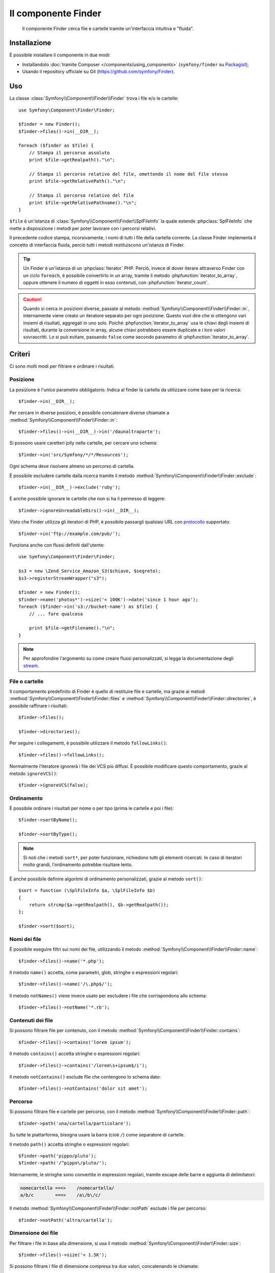.. index::
   single: Finder
   single: Componenti; Finder

Il componente Finder
====================

   Il componente Finder cerca file e cartelle tramite un'interfaccia intuitiva 
   e "fluida".

Installazione
-------------

È possibile installare il componente in due modi:

* Installandolo :doc:`tramite Composer </components/using_components>` (``symfony/finder`` su `Packagist`_);
* Usando il repository ufficiale su Git (https://github.com/symfony/Finder).

Uso
---

La classe :class:`Symfony\\Component\\Finder\\Finder` trova i file e/o le
cartelle::

    use Symfony\Component\Finder\Finder;

    $finder = new Finder();
    $finder->files()->in(__DIR__);

    foreach ($finder as $file) {
        // Stampa il percorso assoluto
        print $file->getRealpath()."\n";

        // Stampa il percorso relativo del file, omettendo il nome del file stesso
        print $file->getRelativePath()."\n";

        // Stampa il percorso relativo del file
        print $file->getRelativePathname()."\n";
    }

``$file`` è un'istanza di :class:`Symfony\\Component\\Finder\\SplFileInfo`
la quale estende :phpclass:`SplFileInfo` che mette a disposizione i metodi per 
poter lavorare con i percorsi relativi.

Il precedente codice stampa, ricorsivamente, i nomi di tutti i file della
cartella corrente. La classe Finder implementa il concetto di interfaccia fluida, perciò tutti
i metodi restituiscono un'istanza di Finder.

.. tip::

    Un Finder è un'istanza di un :phpclass:`Iterator` PHP. Perciò, invece di dover iterare attraverso
    Finder con un ciclo ``foreach``, è possibile convertirlo in un array, tramite il metodo
    :phpfunction:`iterator_to_array`, oppure ottenere il numero di oggetti in esso contenuti, con
    :phpfunction:`iterator_count`.

.. caution::

    Quando si cerca in posizioni diverse, passate al metodo
    :method:`Symfony\\Component\\Finder\\Finder::in`, internamente viene creato un
    iteratore separato per ogni posizione. Questo vuol dire che si ottengono vari insiemi di
    risultati, aggregati in uno solo.
    Poiché :phpfunction:`iterator_to_array` usa le chiavi degli insiemi di risultati,
    durante la conversione in array, alcune chiavi potrebbero essere duplicate e i loro
    valori sovrascritti. Lo si può evitare, passando ``false`` come secondo parametro
    di :phpfunction:`iterator_to_array`.

Criteri
-------

Ci sono molti modi per filtrare e ordinare i risultati.

Posizione
~~~~~~~~~

La posizione è l'unico parametro obbligatorio. Indica al finder la cartella da
utilizzare come base per la ricerca::

    $finder->in(__DIR__);

Per cercare in diverse posizioni, è possibile concatenare diverse chiamate a
:method:`Symfony\\Component\\Finder\\Finder::in`::

    $finder->files()->in(__DIR__)->in('/daunaltraparte');

.. versionadded:: 2.2
   Il supporto per i caratteri jolly è stato aggiunto nella  versione 2.2.

Si possono usare caretteri jolly nelle cartelle, per cercare uno schema::

    $finder->in('src/Symfony/*/*/Resources');

Ogni schema deve risolvere almeno un percorso di cartella.

È possibile escludere cartelle dalla ricerca tramite il metodo
:method:`Symfony\\Component\\Finder\\Finder::exclude`::

    $finder->in(__DIR__)->exclude('ruby');

.. versionadded:: 2.3
   Il metodo :method:`Symfony\\Component\\Finder\\Finder::ignoreUnreadableDirs`
   è stato aggiunto in Symfony 2.3.

È anche possibile ignorare le cartelle che non si ha il permesso di leggere::

    $finder->ignoreUnreadableDirs()->in(__DIR__);

Visto che Finder utilizza gli iteratori di PHP, è possibile passargli qualsiasi
URL con `protocollo`_ supportato::

    $finder->in('ftp://example.com/pub/');

Funziona anche con flussi definiti dall'utente::

    use Symfony\Component\Finder\Finder;

    $s3 = new \Zend_Service_Amazon_S3($chiave, $segreto);
    $s3->registerStreamWrapper("s3");

    $finder = new Finder();
    $finder->name('photos*')->size('< 100K')->date('since 1 hour ago');
    foreach ($finder->in('s3://bucket-name') as $file) {
        // ... fare qualcosa

        print $file->getFilename()."\n";
    }

.. note::

    Per approfondire l'argomento su come creare flussi personalizzati, si legga la documentazione degli `stream`_.

File o cartelle
~~~~~~~~~~~~~~~

Il comportamento predefinito di Finder è quello di restituire file e cartelle, ma
grazie ai metodi :method:`Symfony\\Component\\Finder\\Finder::files` e
:method:`Symfony\\Component\\Finder\\Finder::directories`, è possibile raffinare i risultati::

    $finder->files();

    $finder->directories();

Per seguire i collegamenti, è possibile utilizzare il metodo ``followLinks()``::

    $finder->files()->followLinks();

Normalmente l'iteratore ignorerà i file dei VCS più diffusi. È possibile modificare questo
comportamento, grazie al metodo ``ignoreVCS()``::

    $finder->ignoreVCS(false);

Ordinamento
~~~~~~~~~~~

È possibile ordinare i risultati per nome o per tipo (prima le cartelle e poi i file)::

    $finder->sortByName();

    $finder->sortByType();

.. note::

    Si noti che i metodi ``sort*``, per poter funzionare, richiedono tutti gli elementi
    ricercati. In caso di iteratori molto grandi, l'ordinamento potrebbe risultare lento.

È anche possibile definire algoritmi di ordinamento personalizzati, grazie al metodo ``sort()``::

    $sort = function (\SplFileInfo $a, \SplFileInfo $b)
    {
        return strcmp($a->getRealpath(), $b->getRealpath());
    };

    $finder->sort($sort);

Nomi dei file
~~~~~~~~~~~~~

È possibile eseguire filtri sui nomi dei file, utilizzando il metodo
:method:`Symfony\\Component\\Finder\\Finder::name`::

    $finder->files()->name('*.php');

Il metodo ``name()`` accetta, come parametri, glob, stringhe o espressioni regolari::

    $finder->files()->name('/\.php$/');

Il metodo ``notNames()`` viene invece usato per escludere i file che corrispondono allo schema::

    $finder->files()->notName('*.rb');

Contenuti dei file
~~~~~~~~~~~~~~~~~~

Si possono filtrare file per contenuto, con il metodo
:method:`Symfony\\Component\\Finder\\Finder::contains`::

    $finder->files()->contains('lorem ipsum');

Il metodo ``contains()`` accetta stringhe o espressioni regolari::

    $finder->files()->contains('/lorem\s+ipsum$/i');

Il metodo ``notContains()`` esclude file che contengono lo schema dato::

    $finder->files()->notContains('dolor sit amet');

Percorso
~~~~~~~~

.. versionadded:: 2.2
   I metodi ``path()`` e ``notPath()`` sono stati aggiunti nella versione 2.2.

Si possono filtrare file e cartelle per percorso, con il
metodo :method:`Symfony\\Component\\Finder\\Finder::path`::

    $finder->path('una/cartella/particolare');

Su tutte le piattarforma, bisogna usare la barra (cioè ``/``) come separatore di cartelle.

Il metodo ``path()`` accetta stringhe o espressioni regolari::

    $finder->path('pippo/pluto');
    $finder->path('/^pippo\/pluto/');

Internamente, le stringhe sono convertite in espressioni regolari, tramite escape delle barre
e aggiunta di delimitatori:

.. code-block:: text

    nomecartella ===>    /nomecartella/
    a/b/c        ===>    /a\/b\/c/

Il metodo :method:`Symfony\\Component\\Finder\\Finder::notPath` esclude i file per percorso::

    $finder->notPath('altra/cartella');

Dimensione dei file
~~~~~~~~~~~~~~~~~~~

Per filtrare i file in base alla dimensione, si usa il metodo
:method:`Symfony\\Component\\Finder\\Finder::size`::

    $finder->files()->size('< 1.5K');

Si possono filtrare i file di dimensione compresa tra due valori, concatenando le chiamate::

    $finder->files()->size('>= 1K')->size('<= 2K');

È possibile utilizzare uno qualsiasi dei seguenti operatori di confronto: ``>``, ``>=``, ``<``, ``<=``,
``==``, ``!=``.

La dimensione può essere indicata usando l'indicazione in kilobyte (``k``, ``ki``),
megabyte (``m``, ``mi``) o in gigabyte (``g``, ``gi``). Gli indicatori che terminano
con ``i`` utilizzano l'appropriata versione ``2**n``, in accordo allo `standard IEC`_

Data dei file
~~~~~~~~~~~~~

È possibile filtrare i file in base alla data dell'ultima modifica, con il metodo
:method:`Symfony\\Component\\Finder\\Finder::date`::

    $finder->date('since yesterday');

È possibile utilizzare uno qualsiasi dei seguenti operatori di confronto: ``>``, ``>=``, ``<``, '<=',
'=='. È anche possibile usare i sostantivi ``since`` o ``after`` come degli alias di ``>`` e
``until`` o ``before`` come alias di ``<``.

Il valore usato può essere una data qualsiasi tra quelle supportate dalla funzione `strtotime`_.

Profondità della ricerca
~~~~~~~~~~~~~~~~~~~~~~~~

Normalmente, Finder attraversa ricorsivamente tutte le cartelle. Per restringere la profondità
dell'attraversamento, si usa il metodo :method:`Symfony\\Component\\Finder\\Finder::depth`::

    $finder->depth('== 0');
    $finder->depth('< 3');

Filtri personalizzati
~~~~~~~~~~~~~~~~~~~~~

È possibile definire filtri personalizzati, grazie al metodo
:method:`Symfony\\Component\\Finder\\Finder::filter`::

    $filtro = function (\SplFileInfo $file)
    {
        if (strlen($file) > 10) {
            return false;
        }
    };

    $finder->files()->filter($filtro);

Il metodo ``filter()`` prende una Closure come argomento. Per ogni file che corrisponde ai criteri,
la Closure viene chiamata passandogli il file come un'istanza di :class:`Symfony\\Component\\Finder\\SplFileInfo`.
Il file sarà escluso dal risultato della ricerca nel caso in cui la Closure restituisca
``false``.

Leggere il contenuto dei file restituiti
~~~~~~~~~~~~~~~~~~~~~~~~~~~~~~~~~~~~~~~~

Il contenuto dei file restituiti può essere letto con
:method:`Symfony\\Component\\Finder\\SplFileInfo::getContents`::

    use Symfony\Component\Finder\Finder;

    $finder = new Finder();
    $finder->files()->in(__DIR__);

    foreach ($finder as $file) {
        $contents = $file->getContents();
        
        // ...
    }

.. _strtotime:    http://php.net/manual/it/datetime.formats.php
.. _protocollo:   http://php.net/manual/it/wrappers.php
.. _stream:       http://php.net/streams
.. _standard IEC: http://physics.nist.gov/cuu/Units/binary.html
.. _Packagist:    https://packagist.org/packages/symfony/finder
